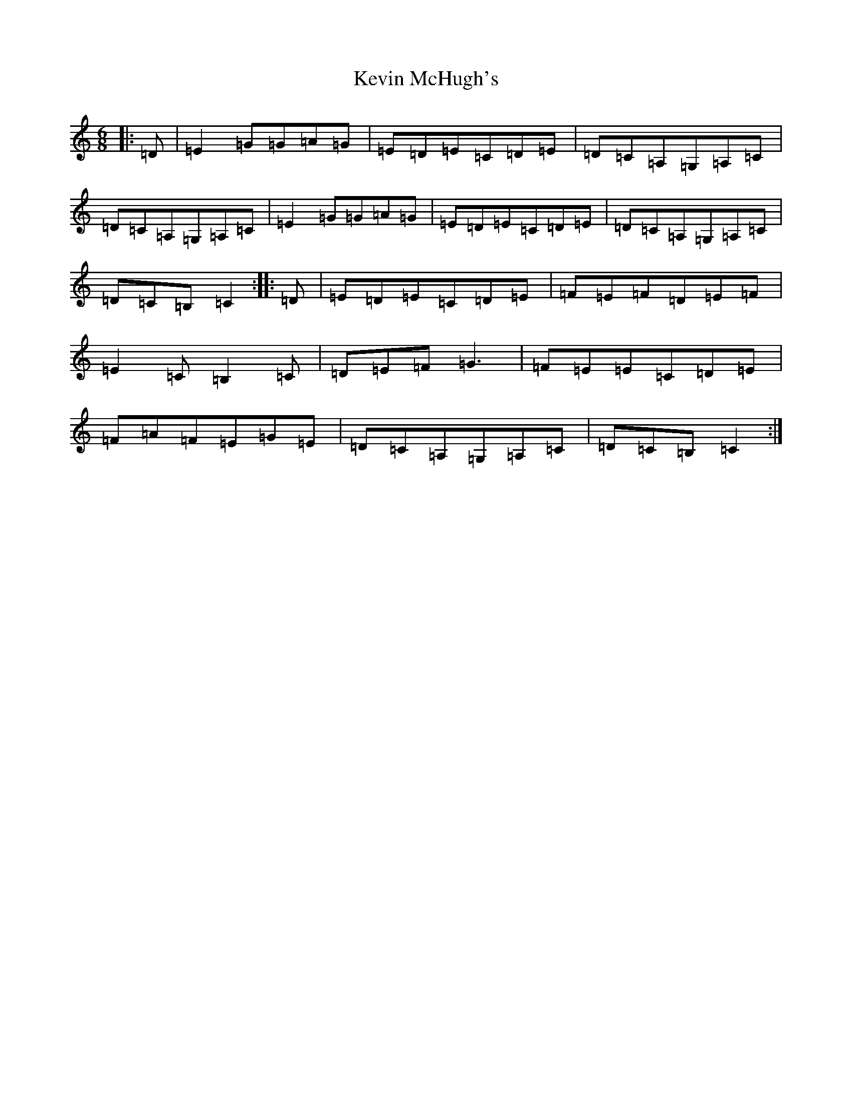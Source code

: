 X: 319
T: Kevin McHugh's
S: https://thesession.org/tunes/865#setting6544
R: jig
M:6/8
L:1/8
K: C Major
|:=D|=E2=G=G=A=G|=E=D=E=C=D=E|=D=C=A,=G,=A,=C|=D=C=A,=G,=A,=C|=E2=G=G=A=G|=E=D=E=C=D=E|=D=C=A,=G,=A,=C|=D=C=B,=C2:||:=D|=E=D=E=C=D=E|=F=E=F=D=E=F|=E2=C=B,2=C|=D=E=F=G3|=F=E=E=C=D=E|=F=A=F=E=G=E|=D=C=A,=G,=A,=C|=D=C=B,=C2:|